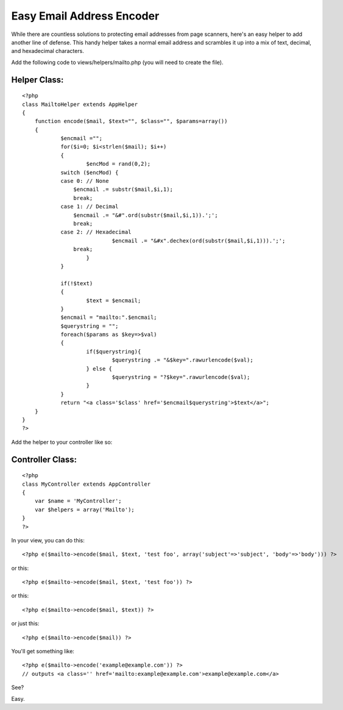 Easy Email Address Encoder
==========================

While there are countless solutions to protecting email addresses from
page scanners, here's an easy helper to add another line of defense.
This handy helper takes a normal email address and scrambles it up
into a mix of text, decimal, and hexadecimal characters.

Add the following code to views/helpers/mailto.php (you will need to
create the file).

Helper Class:
`````````````

::

    <?php 
    class MailtoHelper extends AppHelper
    {
    	function encode($mail, $text="", $class="", $params=array())
    	{
    		$encmail ="";
    		for($i=0; $i<strlen($mail); $i++)
    		{
    			$encMod = rand(0,2);
    	        switch ($encMod) {
    	        case 0: // None
    	            $encmail .= substr($mail,$i,1);
    	            break;
    	        case 1: // Decimal
    	            $encmail .= "&#".ord(substr($mail,$i,1)).';';
    	            break;
    	        case 2: // Hexadecimal
    				$encmail .= "&#x".dechex(ord(substr($mail,$i,1))).';';
    	            break;
    			}
    		}
    
    		if(!$text)
    		{
    			$text = $encmail;
    		}
    		$encmail = "mailto:".$encmail;
    		$querystring = "";
    		foreach($params as $key=>$val)
    		{
    			if($querystring){
    				$querystring .= "&$key=".rawurlencode($val);
    			} else {
    				$querystring = "?$key=".rawurlencode($val);
    			}
    		}
    		return "<a class='$class' href='$encmail$querystring'>$text</a>";
    	}
    }
    ?>

Add the helper to your controller like so:

Controller Class:
`````````````````

::

    <?php 
    class MyController extends AppController
    {
    	var $name = 'MyController';
    	var $helpers = array('Mailto');
    }
    ?>


In your view, you can do this:

::

    
    <?php e($mailto->encode($mail, $text, 'test foo', array('subject'=>'subject', 'body'=>'body'))) ?>

or this:

::

    
    <?php e($mailto->encode($mail, $text, 'test foo')) ?>

or this:

::

    
    <?php e($mailto->encode($mail, $text)) ?>

or just this:

::

    
    <?php e($mailto->encode($mail)) ?>

You'll get something like:

::

    
    <?php e($mailto->encode('example@example.com')) ?>
    // outputs <a class='' href='mailto:example@example.com'>example@example.com</a>	

See?

Easy.


.. author:: jeko
.. categories:: articles, helpers
.. tags:: ,Helpers

